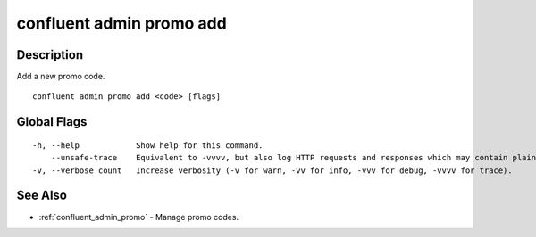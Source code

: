 ..
   WARNING: This documentation is auto-generated from the confluentinc/cli repository and should not be manually edited.

.. _confluent_admin_promo_add:

confluent admin promo add
-------------------------

Description
~~~~~~~~~~~

Add a new promo code.

::

  confluent admin promo add <code> [flags]

Global Flags
~~~~~~~~~~~~

::

  -h, --help            Show help for this command.
      --unsafe-trace    Equivalent to -vvvv, but also log HTTP requests and responses which may contain plaintext secrets.
  -v, --verbose count   Increase verbosity (-v for warn, -vv for info, -vvv for debug, -vvvv for trace).

See Also
~~~~~~~~

* :ref:`confluent_admin_promo` - Manage promo codes.
